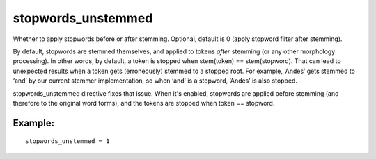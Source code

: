 stopwords\_unstemmed
~~~~~~~~~~~~~~~~~~~~

Whether to apply stopwords before or after stemming. Optional, default
is 0 (apply stopword filter after stemming).

By default, stopwords are stemmed themselves, and applied to tokens
*after* stemming (or any other morphology processing). In other words,
by default, a token is stopped when stem(token) == stem(stopword). That
can lead to unexpected results when a token gets (erroneously) stemmed
to a stopped root. For example, ‘Andes’ gets stemmed to ‘and’ by our
current stemmer implementation, so when ‘and’ is a stopword, ‘Andes’ is
also stopped.

stopwords\_unstemmed directive fixes that issue. When it's enabled,
stopwords are applied before stemming (and therefore to the original
word forms), and the tokens are stopped when token == stopword.

Example:
^^^^^^^^

::


    stopwords_unstemmed = 1

